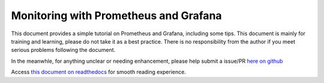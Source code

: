 Monitoring with Prometheus and Grafana
========================================

This document provides a simple tutorial on Prometheus and Grafana, including some tips. This document is mainly for training and learning, please do not take it as a best practice. There is no responsibility from the author if you meet serious problems following the document.

In the meanwhle, for anything unclear or needing enhancement, please help submit a issue/PR `here on github <https://github.com/kckecheng/prometheus>`_

Access `this document on readthedocs <https://performance-monitoring-with-prometheus.readthedocs.io/en/latest>`_ for smooth reading experience.
